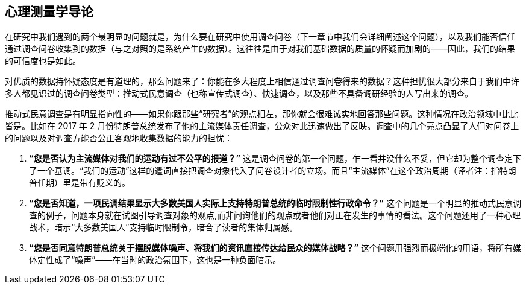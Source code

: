 == 心理测量学导论

在研究中我们遇到的两个最明显的问题就是，为什么要在研究中使用调查问卷（下一章节中我们会详细阐述这个问题），以及我们能否信任通过调查问卷收集到的数据（与之对照的是系统产生的数据）。这往往是由于对我们基础数据的质量的怀疑而加剧的——因此，我们的结果的可信度也是如此。

对优质的数据持怀疑态度是有道理的，那么问题来了：你能在多大程度上相信通过调查问卷得来的数据？这种担忧很大部分来自于我们中许多人都见识过的调查问卷类型：推动式民意调查（也称宣传式调查）、快速调查，以及那些不具备调研经验的人写出来的调查。

推动式民意调查是有明显指向性的——如果你跟那些“研究者”的观点相左，那你就会很难诚实地回答那些问题。这种情况在政治领域中比比皆是。比如在 2017 年 2 月份特朗普总统发布了他的主流媒体责任调查，公众对此迅速做出了反映。调查中的几个亮点凸显了人们对问卷上的问题以及对调查方能否公正客观地收集数据的能力的担忧：

. **“您是否认为主流媒体对我们的运动有过不公平的报道？”** 这是调查问卷的第一个问题，乍一看并没什么不妥，但它却为整个调查定下了一个基调。“我们的运动”这样的遣词直接把调查对象代入了问卷设计者的立场。而且“主流媒体”在这个政治周期（译者注：指特朗普任期）里是带有贬义的。
. **“您是否知道，一项民调结果显示大多数美国人实际上支持特朗普总统的临时限制性行政命令？”** 这个问题是一个明显的推动式民意调查的例子，问题本身就在试图引导调查对象的观点,而非问询他们的观点或者他们对正在发生的事情的看法。这个问题还用了一种心理战术，暗示“大多数美国人”支持临时限制令，暗合了读者的集体归属感。
. **“您是否同意特朗普总统关于摆脱媒体噪声、将我们的资讯直接传达给民众的媒体战略？”** 这个问题用强烈而极端化的用语，将所有媒体定性成了“噪声”——在当时的政治氛围下，这也是一种负面暗示。
